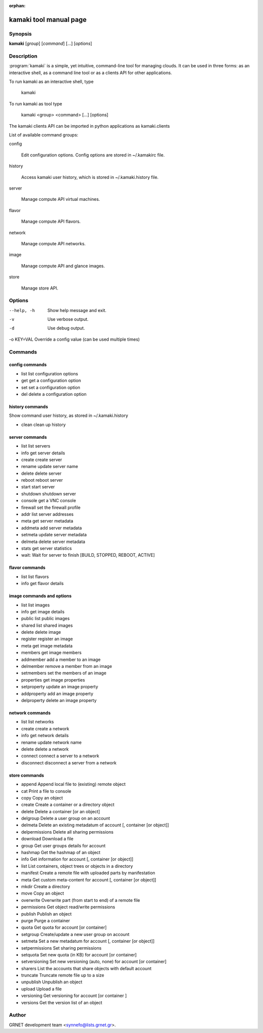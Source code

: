 :orphan:

kamaki tool manual page
=======================

Synopsis
--------

**kamaki** [*group*] [*command*] [...] [*options*]


Description
-----------

:program:`kamaki` is a simple, yet intuitive, command-line tool for managing 
clouds. It can be used in three forms: as an interactive shell, as a command line tool or as a clients API for other applications.

To run kamaki as an interactive shell, type

    kamaki

To run kamaki as tool type

    kamaki <group> <command> [...] [options]

The kamaki clients API can be imported in python applications as kamaki.clients


List of available command groups:

config

    Edit configuration options. Config options are stored in ~/.kamakirc file.

history

    Access kamaki user history, which is stored in ~/.kamaki.history file.

server

    Manage compute API virtual machines.

flavor

    Manage compute API flavors.

network

    Manage compute API networks.

image 

    Manage compute API and glance images.

store

    Manage store API.


Options
-------

--help, -h              Show help message and exit.
-v                      Use verbose output.
-d                      Use debug output.
-o KEY=VAL              Override a config value (can be used multiple times)


Commands
--------

config commands
***************

* list       list configuration options
* get        get a configuration option
* set        set a configuration option
* del        delete a configuration option


history commands
****************

Show command user history, as stored in ~/.kamaki.history

* clean     clean up history


server commands
***************

* list       list servers
* info       get server details
* create     create server
* rename     update server name
* delete     delete server
* reboot     reboot server
* start      start server
* shutdown   shutdown server
* console    get a VNC console
* firewall   set the firewall profile
* addr       list server addresses
* meta       get server metadata
* addmeta    add server metadata
* setmeta    update server metadata
* delmeta    delete server metadata
* stats      get server statistics
* wait: Wait for server to finish [BUILD, STOPPED, REBOOT, ACTIVE]


flavor commands
***************

* list       list flavors
* info       get flavor details


image commands and options
**************************

* list        list images
* info        get image details
* public      list public images
* shared      list shared images
* delete      delete image
* register    register an image
* meta        get image metadata
* members     get image members
* addmember   add a member to an image
* delmember   remove a member from an image
* setmembers  set the members of an image
* properties  get image properties
* setproperty update an image property
* addproperty add an image property
* delproperty delete an image property

network commands
****************

* list       list networks
* create     create a network
* info       get network details
* rename     update network name
* delete     delete a network
* connect    connect a server to a network
* disconnect disconnect a server from a network


store commands
**************

* append    Append local file to (existing) remote object
* cat       Print a file to console
* copy      Copy an object
* create    Create a container or a directory object
* delete    Delete a container [or an object]
* delgroup  Delete a user group on an account
* delmeta   Delete an existing metadatum of account [, container [or object]]
* delpermissions    Delete all sharing permissions
* download  Download a file
* group     Get user groups details for account
* hashmap   Get the hashmap of an object
* info      Get information for account [, container [or object]]
* list      List containers, object trees or objects in a directory
* manifest  Create a remote file with uploaded parts by manifestation
* meta      Get custom meta-content for account [, container [or object]]
* mkdir     Create a directory
* move      Copy an object
* overwrite Overwrite part (from start to end) of a remote file
* permissions   Get object read/write permissions
* publish   Publish an object
* purge     Purge a container
* quota     Get quota for account [or container]
* setgroup  Create/update a new user group on account
* setmeta   Set a new metadatum for account [, container [or object]]
* setpermissions    Set sharing permissions
* setquota  Set new quota (in KB) for account [or container]
* setversioning Set new versioning (auto, none) for account [or container]
* sharers   List the accounts that share objects with default account
* truncate  Truncate remote file up to a size
* unpublish Unpublish an object
* upload    Upload a file
* versioning    Get  versioning for account [or container ]
* versions  Get the version list of an object



Author
------

GRNET development team <synnefo@lists.grnet.gr>.

